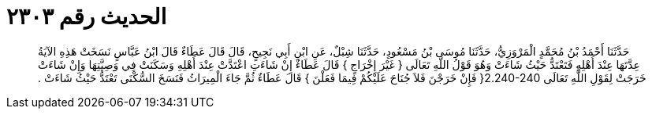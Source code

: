 
= الحديث رقم ٢٣٠٣

[quote.hadith]
حَدَّثَنَا أَحْمَدُ بْنُ مُحَمَّدٍ الْمَرْوَزِيُّ، حَدَّثَنَا مُوسَى بْنُ مَسْعُودٍ، حَدَّثَنَا شِبْلٌ، عَنِ ابْنِ أَبِي نَجِيحٍ، قَالَ قَالَ عَطَاءٌ قَالَ ابْنُ عَبَّاسٍ نَسَخَتْ هَذِهِ الآيَةُ عِدَّتَهَا عِنْدَ أَهْلِهِ فَتَعْتَدُّ حَيْثُ شَاءَتْ وَهُوَ قَوْلُ اللَّهِ تَعَالَى ‏{‏ غَيْرَ إِخْرَاجٍ ‏}‏ قَالَ عَطَاءٌ إِنْ شَاءَتِ اعْتَدَّتْ عِنْدَ أَهْلِهِ وَسَكَنَتْ فِي وَصِيَّتِهَا وَإِنْ شَاءَتْ خَرَجَتْ لِقَوْلِ اللَّهِ تَعَالَى ‏2.240-240{‏ فَإِنْ خَرَجْنَ فَلاَ جُنَاحَ عَلَيْكُمْ فِيمَا فَعَلْنَ ‏}‏ قَالَ عَطَاءٌ ثُمَّ جَاءَ الْمِيرَاثُ فَنَسَخَ السُّكْنَى تَعْتَدُّ حَيْثُ شَاءَتْ ‏.‏